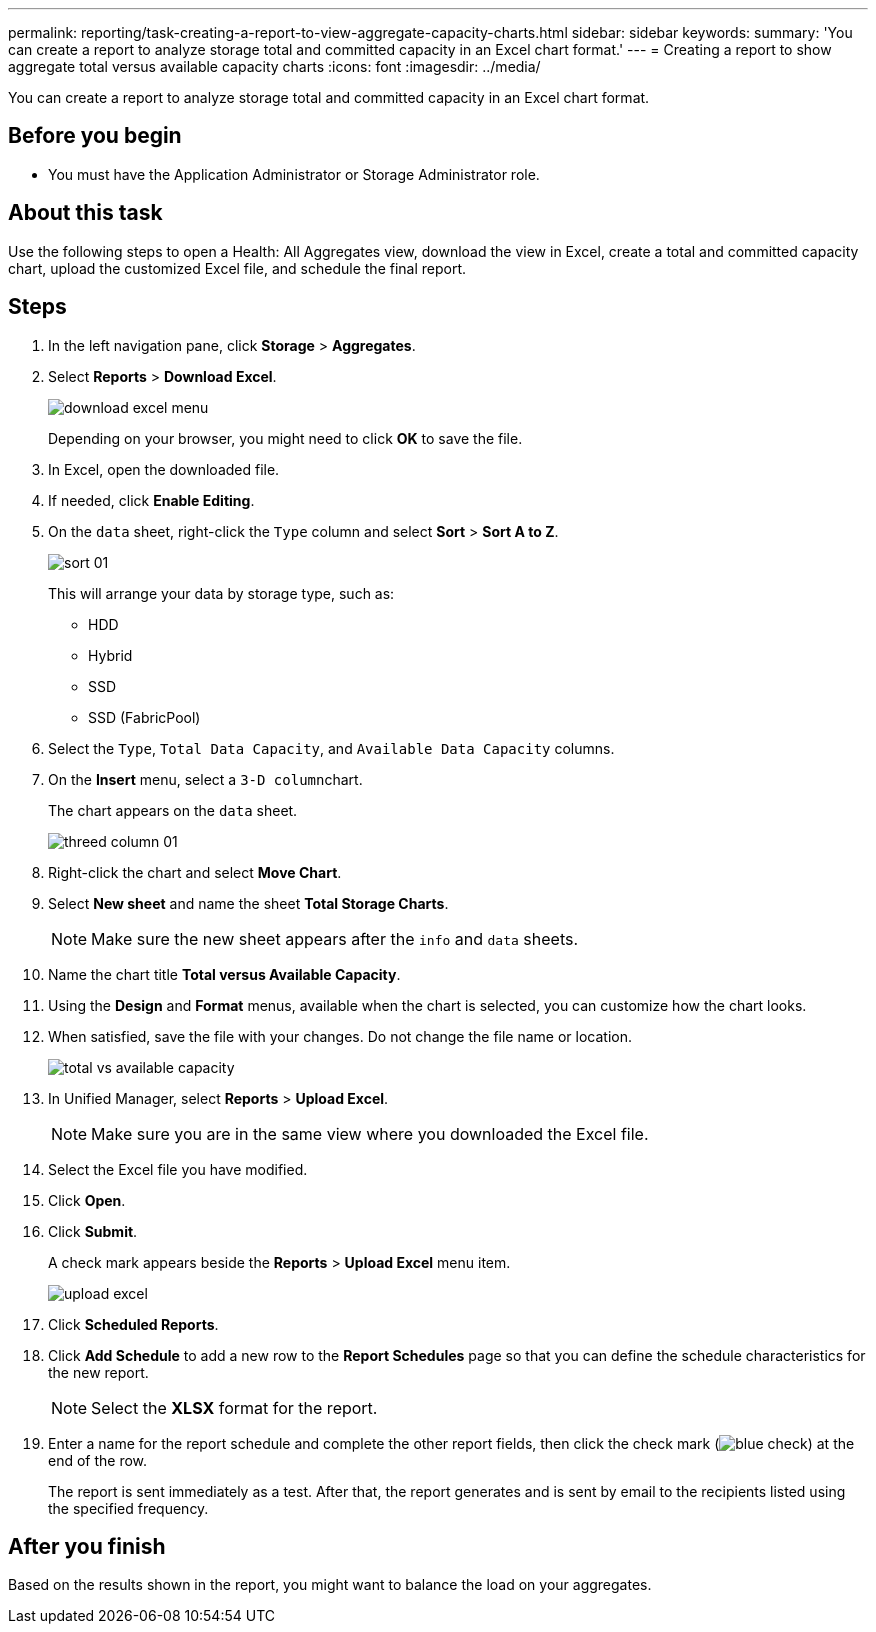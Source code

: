 ---
permalink: reporting/task-creating-a-report-to-view-aggregate-capacity-charts.html
sidebar: sidebar
keywords: 
summary: 'You can create a report to analyze storage total and committed capacity in an Excel chart format.'
---
= Creating a report to show aggregate total versus available capacity charts
:icons: font
:imagesdir: ../media/

[.lead]
You can create a report to analyze storage total and committed capacity in an Excel chart format.

== Before you begin

* You must have the Application Administrator or Storage Administrator role.

== About this task

Use the following steps to open a Health: All Aggregates view, download the view in Excel, create a total and committed capacity chart, upload the customized Excel file, and schedule the final report.

== Steps

. In the left navigation pane, click *Storage* > *Aggregates*.
. Select *Reports* > *Download Excel*.
+
image::../media/download-excel-menu.png[]
+
Depending on your browser, you might need to click *OK* to save the file.

. In Excel, open the downloaded file.
. If needed, click *Enable Editing*.
. On the `data` sheet, right-click the `Type` column and select *Sort* > *Sort A to Z*.
+
image::../media/sort-01.png[]
+
This will arrange your data by storage type, such as:

 ** HDD
 ** Hybrid
 ** SSD
 ** SSD (FabricPool)

. Select the `Type`, `Total Data Capacity`, and `Available Data Capacity` columns.
. On the *Insert* menu, select a ``3-D column``chart.
+
The chart appears on the `data` sheet.
+
image::../media/threed-column-01.png[]

. Right-click the chart and select *Move Chart*.
. Select *New sheet* and name the sheet *Total Storage Charts*.
+
[NOTE]
====
Make sure the new sheet appears after the `info` and `data` sheets.
====

. Name the chart title *Total versus Available Capacity*.
. Using the *Design* and *Format* menus, available when the chart is selected, you can customize how the chart looks.
. When satisfied, save the file with your changes. Do not change the file name or location.
+
image::../media/total-vs-available-capacity.png[]

. In Unified Manager, select *Reports* > *Upload Excel*.
+
[NOTE]
====
Make sure you are in the same view where you downloaded the Excel file.
====

. Select the Excel file you have modified.
. Click *Open*.
. Click *Submit*.
+
A check mark appears beside the *Reports* > *Upload Excel* menu item.
+
image::../media/upload-excel.png[]

. Click *Scheduled Reports*.
. Click *Add Schedule* to add a new row to the *Report Schedules* page so that you can define the schedule characteristics for the new report.
+
[NOTE]
====
Select the *XLSX* format for the report.
====

. Enter a name for the report schedule and complete the other report fields, then click the check mark (image:../media/blue-check.gif[]) at the end of the row.
+
The report is sent immediately as a test. After that, the report generates and is sent by email to the recipients listed using the specified frequency.

== After you finish

Based on the results shown in the report, you might want to balance the load on your aggregates.
